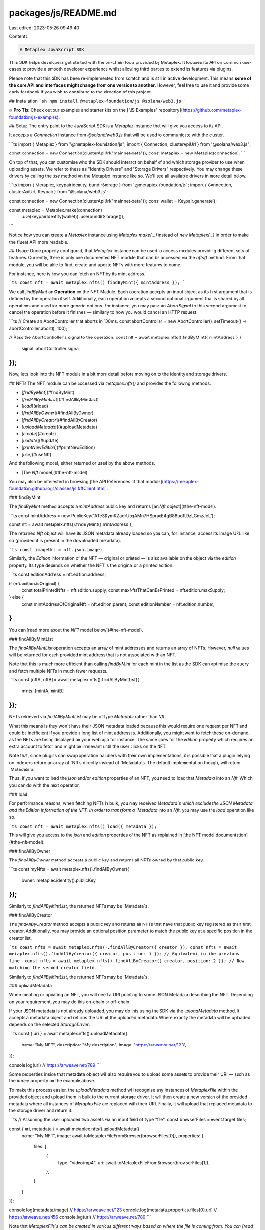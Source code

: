 packages/js/README.md
=====================

Last edited: 2023-05-26 09:49:40

Contents:

.. code-block:: md

    # Metaplex JavaScript SDK

This SDK helps developers get started with the on-chain tools provided by Metaplex. It focuses its API on common use-cases to provide a smooth developer experience whilst allowing third parties to extend its features via plugins.

Please note that this SDK has been re-implemented from scratch and is still in active development. This means **some of the core API and interfaces might change from one version to another**. However, feel free to use it and provide some early feedback if you wish to contribute to the direction of this project.

## Installation
```sh
npm install @metaplex-foundation/js @solana/web3.js
```

🔥 **Pro Tip**: Check out our examples and starter kits on the ["JS Examples" repository](https://github.com/metaplex-foundation/js-examples).

## Setup
The entry point to the JavaScript SDK is a `Metaplex` instance that will give you access to its API.

It accepts a `Connection` instance from `@solana/web3.js` that will be used to communicate with the cluster.

```ts
import { Metaplex } from "@metaplex-foundation/js";
import { Connection, clusterApiUrl } from "@solana/web3.js";

const connection = new Connection(clusterApiUrl("mainnet-beta"));
const metaplex = new Metaplex(connection);
```

On top of that, you can customise who the SDK should interact on behalf of and which storage provider to use when uploading assets. We refer to these as "Identity Drivers" and "Storage Drivers" respectively. You may change these drivers by calling the `use` method on the Metaplex instance like so. We'll see all available drivers in more detail below.

```ts
import { Metaplex, keypairIdentity, bundlrStorage } from "@metaplex-foundation/js";
import { Connection, clusterApiUrl, Keypair } from "@solana/web3.js";

const connection = new Connection(clusterApiUrl("mainnet-beta"));
const wallet = Keypair.generate();

const metaplex = Metaplex.make(connection)
    .use(keypairIdentity(wallet))
    .use(bundlrStorage());
```

Notice how you can create a `Metaplex` instance using `Metaplex.make(...)` instead of `new Metaplex(...)` in order to make the fluent API more readable.

## Usage
Once properly configured, that `Metaplex` instance can be used to access modules providing different sets of features. Currently, there is only one documented NFT module that can be accessed via the `nfts()` method. From that module, you will be able to find, create and update NFTs with more features to come.

For instance, here is how you can fetch an NFT by its mint address.

```ts
const nft = await metaplex.nfts().findByMint({ mintAddress });
```

We call `findByMint` an **Operation** on the NFT Module. Each operation accepts an input object as its first argument that is defined by the operation itself. Additionally, each operation accepts a second optional argument that is shared by all operations and used for more generic options. For instance, you may pass an `AbortSignal` to this second argument to cancel the operation before it finishes — similarly to how you would cancel an HTTP request.

```ts
// Create an AbortController that aborts in 100ms.
const abortController = new AbortController();
setTimeout(() => abortController.abort(), 100);

// Pass the AbortController's signal to the operation.
const nft = await metaplex.nfts().findByMint({ mintAddress }, {
    signal: abortController.signal
});
```

Now, let’s look into the NFT module in a bit more detail before moving on to the identity and storage drivers.

## NFTs
The NFT module can be accessed via `metaplex.nfts()` and provides the following methods.

- [`findByMint`](#findByMint)
- [`findAllByMintList`](#findAllByMintList)
- [`load`](#load)
- [`findAllByOwner`](#findAllByOwner)
- [`findAllByCreator`](#findAllByCreator)
- [`uploadMetadata`](#uploadMetadata)
- [`create`](#create)
- [`update`](#update)
- [`printNewEdition`](#printNewEdition)
- [`use`](#useNft)

And the following model, either returned or used by the above methods.

- [The `Nft` model](#the-nft-model)

You may also be interested in browsing [the API References of that module](https://metaplex-foundation.github.io/js/classes/js.NftClient.html).

### findByMint

The `findByMint` method accepts a `mintAddress` public key and returns [an `Nft` object](#the-nft-model).

```ts
const mintAddress = new PublicKey("ATe3DymKZadrUoqAMn7HSpraxE4gB88uo1L9zLGmzJeL");

const nft = await metaplex.nfts().findByMint({ mintAddress });
```

The returned `Nft` object will have its JSON metadata already loaded so you can, for instance, access its image URL like so (provided it is present in the downloaded metadata).

```ts
const imageUrl = nft.json.image;
```

Similarly, the `Edition` information of the NFT — original or printed — is also available on the object via the `edition` property. Its type depends on whether the NFT is the original or a printed edition.

```ts
const editionAddress = nft.edition.address;

if (nft.edition.isOriginal) {
    const totalPrintedNfts = nft.edition.supply;
    const maxNftsThatCanBePrinted = nft.edition.maxSupply;
} else {
    const mintAddressOfOriginalNft = nft.edition.parent;
    const editionNumber = nft.edition.number;
}
```

You can [read more about the `NFT` model below](#the-nft-model).

### findAllByMintList

The `findAllByMintList` operation accepts an array of mint addresses and returns an array of NFTs. However, `null` values will be returned for each provided mint address that is not associated with an NFT.

Note that this is much more efficient than calling `findByMint` for each mint in the list as the SDK can optimise the query and fetch multiple NFTs in much fewer requests.

```ts
const [nftA, nftB] = await metaplex.nfts().findAllByMintList({
    mints: [mintA, mintB]
});
```

NFTs retrieved via `findAllByMintList` may be of type `Metadata` rather than `Nft`.

What this means is they won't have their JSON metadata loaded because this would require one request per NFT and could be inefficient if you provide a long list of mint addresses. Additionally, you might want to fetch these on-demand, as the NFTs are being displayed on your web app for instance. The same goes for the `edition` property which requires an extra account to fetch and might be irrelevant until the user clicks on the NFT.

Note that, since plugins can swap operation handlers with their own implementations, it is possible that a plugin relying on indexers return an array of `Nft`s directly instead of `Metadata`s. The default implementation though, will return `Metadata`s.

Thus, if you want to load the `json` and/or `edition` properties of an NFT, you need to load that `Metadata` into an `Nft`. Which you can do with the next operation.

### load

For performance reasons, when fetching NFTs in bulk, you may received `Metadata`s which exclude the JSON Metadata and the Edition information of the NFT. In order to transform a `Metadata` into an `Nft`, you may use the `load` operation like so.

```ts
const nft = await metaplex.nfts().load({ metadata });
```

This will give you access to the `json` and `edition` properties of the NFT as explained in [the NFT model documentation](#the-nft-model).

### findAllByOwner

The `findAllByOwner` method accepts a public key and returns all NFTs owned by that public key.

```ts
const myNfts = await metaplex.nfts().findAllByOwner({
    owner: metaplex.identity().publicKey
});
```

Similarly to `findAllByMintList`, the returned NFTs may be `Metadata`s.

### findAllByCreator

The `findAllByCreator` method accepts a public key and returns all NFTs that have that public key registered as their first creator. Additionally, you may provide an optional position parameter to match the public key at a specific position in the creator list.

```ts
const nfts = await metaplex.nfts().findAllByCreator({ creator });
const nfts = await metaplex.nfts().findAllByCreator({ creator, position: 1 }); // Equivalent to the previous line.
const nfts = await metaplex.nfts().findAllByCreator({ creator, position: 2 }); // Now matching the second creator field.
```

Similarly to `findAllByMintList`, the returned NFTs may be `Metadata`s.

### uploadMetadata

When creating or updating an NFT, you will need a URI pointing to some JSON Metadata describing the NFT. Depending on your requirement, you may do this on-chain or off-chain.

If your JSON metadata is not already uploaded, you may do this using the SDK via the `uploadMetadata` method. It accepts a metadata object and returns the URI of the uploaded metadata. Where exactly the metadata will be uploaded depends on the selected `StorageDriver`.

```ts
const { uri } = await metaplex.nfts().uploadMetadata({
    name: "My NFT",
    description: "My description",
    image: "https://arweave.net/123",
});

console.log(uri) // https://arweave.net/789
```

Some properties inside that metadata object will also require you to upload some assets to provide their URI — such as the `image` property on the example above.

To make this process easier, the `uploadMetadata` method will recognise any instances of `MetaplexFile` within the provided object and upload them in bulk to the current storage driver. It will then create a new version of the provided metadata where all instances of `MetaplexFile` are replaced with their URI. Finally, it will upload that replaced metadata to the storage driver and return it.

```ts
// Assuming the user uploaded two assets via an input field of type "file".
const browserFiles = event.target.files;

const { uri, metadata } = await metaplex.nfts().uploadMetadata({
    name: "My NFT",
    image: await toMetaplexFileFromBrowser(browserFiles[0]),
    properties: {
        files: [
            {
                type: "video/mp4",
                uri: await toMetaplexFileFromBrowser(browserFiles[1]),
            },
        ]
    }
});

console.log(metadata.image) // https://arweave.net/123
console.log(metadata.properties.files[0].uri) // https://arweave.net/456
console.log(uri) // https://arweave.net/789
```

Note that `MetaplexFile`s can be created in various different ways based on where the file is coming from. You can [read more about `MetaplexFile` objects and how to use them here](#MetaplexFile).

### create

The `create` method accepts [a variety of parameters](https://metaplex-foundation.github.io/js/types/js.CreateNftInput.html) that define the on-chain data of the NFT. The only parameters required are its `name`, its `sellerFeeBasisPoints` — i.e. royalties — and the `uri` pointing to its JSON metadata — remember that you can use `uploadMetadata` to get that URI. All other parameters are optional as the SDK will do its best to provide sensible default values.

Here's how you can create a new NFT with minimum configuration.

```ts
const { nft } = await metaplex.nfts().create({
    uri: "https://arweave.net/123",
    name: "My NFT",
    sellerFeeBasisPoints: 500, // Represents 5.00%.
});
```

This will take care of creating the mint account, the associated token account, the metadata PDA and the original edition PDA (a.k.a. the master edition) for you.

Additionally, since no other optional parameters were provided, it will do its best to provide sensible default values for the rest of the parameters. Namely:
- Since no owner, mint authority or update authority were provided, the “identity” of the SDK will be used by default for these parameters. Meaning the SDK's identity will be the owner of that new NFT.
- It will also default to setting the identity as the first and only creator with a 100% share.
- It will default to making the NFT mutable — meaning the update authority will be able to update it later on.

If some of these default parameters are not suitable for your use case, you may provide them explicitly when creating the NFT. [Here is the exhaustive list of parameters](https://metaplex-foundation.github.io/js/types/js.CreateNftInput.html) accepted by the `create` method.

### update

The `update` method accepts an `Nft` object and a set of parameters to update on the NFT.

For instance, here is how you would change the on-chain name of an NFT.

```ts
await metaplex.nfts().update({ 
    nftOrSft: nft,
    name: "My Updated Name"
});
```

Anything that you don’t provide in the parameters will stay unchanged. Note that it will not fetch the updated NFT in order to avoid the extra HTTP call if you don't need it. If you do need to refresh the NFT instance to access the latest data, you may do that using the `refresh` operation.

```ts
const updatedNft = await metaplex.nfts().refresh(nft);
```

If you’d like to change the JSON metadata of the NFT, you’d first need to upload a new metadata object using the `uploadMetadata` method and then use the provided URI to update the NFT.

```ts
const { uri: newUri } = await metaplex.nfts().uploadMetadata({
    ...nft.json,
    name: "My Updated Metadata Name",
    description: "My Updated Metadata Description",
});

await metaplex.nfts().update({ 
    nftOrSft: nft,
    uri: newUri
});
```

### printNewEdition

The `printNewEdition` method requires the mint address of the original NFT and returns a brand-new NFT printed from the original edition.

This is how you would print a new edition of the `originalNft` NFT.

```ts
const { nft: printedNft } = await metaplex.nfts().printNewEdition({
    originalMint: originalNft.mint
});
```

By default, it will print using the token account of the original NFT as proof of ownership, and it will do so using the current `identity` of the SDK. You may customise all of these parameters by providing them explicitly.

```ts
await metaplex.nfts().printNewEdition({
    originalMint,
    newMint,                   // Defaults to a brand-new Keypair.
    newUpdateAuthority,        // Defaults to the current identity.
    newOwner,                  // Defaults to the current identity.
    originalTokenAccountOwner, // Defaults to the current identity.
    originalTokenAccount,      // Defaults to the associated token account of the current identity.
});
```

Notice that, by default, update authority will be transfered to the metaplex identity. If you want the printed edition to retain the update authority of the original edition, you might want to provide it explicitly like so.

```ts
await metaplex.nfts().printNewEdition({
    originalMint,
    newUpdateAuthority: originalNft.updateAuthorityAddress,
});
```

### useNft

The `use` method requires [a usable NFT](https://docs.metaplex.com/programs/token-metadata/using-nfts) and will decrease the amount of uses by one. You may also provide the `numberOfUses` parameter, if you'd like to use it more than once in the same instruction.

```ts
await mx.nfts().use({ mintAddress: nft.address }); // Use once.
await mx.nfts().use({ mintAddress: nft.address, numberOfUses: 3 }); // Use three times.
```

### The `Nft` model

All of the methods above either return or interact with an `Nft` object. The `Nft` object is a read-only data representation of your NFT that contains all the information you need at the top level.

Here is an overview of the properties that are available on the `Nft` object.

```ts
type Nft = Readonly<{
    model: 'nft';
    address: PublicKey;
    metadataAddress: Pda;
    updateAuthorityAddress: PublicKey;
    json: Option<Json>;
    jsonLoaded: boolean;
    name: string;
    symbol: string;
    uri: string;
    isMutable: boolean;
    primarySaleHappened: boolean;
    sellerFeeBasisPoints: number;
    editionNonce: Option<number>;
    creators: Creator[];
    tokenStandard: Option<TokenStandard>;
    collection: Option<{
        address: PublicKey;
        verified: boolean;
    }>;
    collectionDetails: Option<{
        version: 'V1';
        size: BigNumber;
    }>;
    uses: Option<{
        useMethod: UseMethod;
        remaining: BigNumber;
        total: BigNumber;
    }>;
    mint: {
        model: 'mint';
        address: PublicKey;
        mintAuthorityAddress: Option<PublicKey>;
        freezeAuthorityAddress: Option<PublicKey>;
        decimals: number;
        supply: SplTokenAmount;
        isWrappedSol: boolean;
        currency: SplTokenCurrency;
    };
    edition:
        | {
            model: 'nftEdition';
            isOriginal: true;
            address: PublicKey;
            supply: BigNumber;
            maxSupply: Option<BigNumber>;
        }
        | {
            model: 'nftEdition';
            isOriginal: false;
            address: PublicKey;
            parent: PublicKey;
            number: BigNumber;
        };
}>
```

Additionally, The SDK may sometimes return a `Metadata` instead of an `Nft` object. The `Metadata` model contains the same data as the `Nft` model but it excludes the following properties: `json`, `mint` and `edition`. This is because they are not always needed and/or can be expensive to load. Therefore, the SDK uses the following rule of thumb:
- If you're only fetching one NFT — e.g. by using `findByMint` — then you will receive an `Nft` object containing these properties.
- If you're fetching multiple NFTs — e.g. by using `findAllByMintLint` — then you will receive an array of `Metadata` that do not contain these properties.

You may obtain an `Nft` object from a `Metadata` object by using [the `load` method](#load) explained above,

## Candy Machines
The Candy Machine module can be accessed via `metaplex.candyMachinesV2()` and provides the following documented methods.

- [`findMintedNfts(candyMachine, options)`](#findMintedNfts)

The Candy Machine actually contains more features and models but we are still in the process of documenting them.

### findMintedNfts

The `findMintedNfts` method accepts the public key of a Candy Machine and returns all NFTs that have been minted from that Candy Machine so far.

By default, it will assume you're providing the public key of a Candy Machine v2. If you want to use a different version, you can provide the version as the second parameter.

```ts
const nfts = await metaplex.candyMachinesV2().findMintedNfts({ candyMachine });
const nfts = await metaplex.candyMachinesV2().findMintedNfts({ candyMachine, version: 2 }); // Equivalent to the previous line.
const nfts = await metaplex.candyMachinesV2().findMintedNfts({ candyMachine, version: 1 }); // Now finding NFTs for Candy Machine v1.
```

Note that the current implementation of this method delegates to `nfts().findAllByCreator()` whilst fetching the appropriate PDA for Candy Machines v2.

Similarly to `findAllByMintList`, the returned NFTs may be `Metadata`s.

## Identity
The current identity of a `Metaplex` instance can be accessed via `metaplex.identity()` and provide information on the wallet we are acting on behalf of when interacting with the SDK.

This method returns an identity client with the following interface.

```ts
class IdentityClient {
    driver(): IdentityDriver;
    setDriver(newDriver: IdentityDriver): void;
    publicKey: PublicKey;
    secretKey?: Uint8Array;
    signMessage(message: Uint8Array): Promise<Uint8Array>;
    verifyMessage(message: Uint8Array, signature: Uint8Array): boolean;
    signTransaction(transaction: Transaction): Promise<Transaction>;
    signAllTransactions(transactions: Transaction[]): Promise<Transaction[]>;
    equals(that: Signer | PublicKey): boolean;
    hasSecretKey(): this is KeypairSigner;
}
```

The `IdentityClient` delegates to whichever `IdentityDriver` is currently set to provide this set of methods. Thus, the implementation of these methods depends on the concrete identity driver being used. For instance, in the CLI, these methods will directly use a key pair whereas, in the browser, they will delegate to a wallet adapter.

Let’s have a quick look at the concrete identity drivers available to us.

### guestIdentity

The `guestIdentity` driver is the default driver and requires no parameter. It is essentially a `null` driver that can be useful when we don’t need to send any signed transactions.

```ts
import { guestIdentity } from "@metaplex-foundation/js";

metaplex.use(guestIdentity());
```

If we try to sign a message or a transaction using this driver, an error will be thrown.

### keypairIdentity

The `keypairIdentity` driver accepts a `Keypair` object as a parameter. This is useful when using the SDK locally such as within CLI applications.

```ts
import { keypairIdentity } from "@metaplex-foundation/js";
import { Keypair } from "@solana/web3.js";

// Load a local keypair.
const keypairFile = fs.readFileSync('/Users/username/.config/solana/id.json');
const keypair = Keypair.fromSecretKey(Buffer.from(JSON.parse(keypairFile.toString())));

// Use it in the SDK.
metaplex.use(keypairIdentity(keypair));
```

### walletAdapterIdentity

The `walletAdapterIdentity` driver accepts a wallet adapter as defined by the [“wallet-adapter” repo from Solana Labs](https://github.com/solana-labs/wallet-adapter). This is useful when using the SDK in a web application that requires the user to manually approve transactions.

```ts
import { walletAdapterIdentity } from "@metaplex-foundation/js";
import { useWallet } from '@solana/wallet-adapter-react';

const wallet = useWallet();
metaplex.use(walletAdapterIdentity(wallet));
```

## Storage
You may access the storage client using `metaplex.storage()` which will give you access to the following interface.

```ts
class StorageClient {
    driver(): StorageDriver
    setDriver(newDriver: StorageDriver): void;
    getUploadPriceForBytes(bytes: number): Promise<Amount>;
    getUploadPriceForFile(file: MetaplexFile): Promise<Amount>;
    getUploadPriceForFiles(files: MetaplexFile[]): Promise<Amount>;
    upload(file: MetaplexFile): Promise<string>;
    uploadAll(files: MetaplexFile[]): Promise<string[]>;
    uploadJson<T extends object = object>(json: T): Promise<string>;
    download(uri: string, options?: RequestInit): Promise<MetaplexFile>;
    downloadJson<T extends object = object>(uri: string, options?: RequestInit): Promise<T>;
}
```

Similarly to the `IdentityClient`, the `StorageClient` delegates to the current `StorageDriver` when executing these methods. We'll take a look at the storage drivers available to us, but first, let's talk about the `MetaplexFile` type which is being used throughout the `StorageClient` API.

### MetaplexFile

The `MetaplexFile` type is a simple wrapper around `Buffer` that adds additional context relevant to files and assets such as their filename, content type, extension, etc. It contains the following data.

```ts
type MetaplexFile = Readonly<{
    buffer: Buffer;
    fileName: string;
    displayName: string;
    uniqueName: string;
    contentType: string | null;
    extension: string | null;
    tags: MetaplexFileTag[];
}>
```

You may use the `toMetaplexFile` function to create a `MetaplexFile` object from a `Buffer` instance (or content `string`) and a filename. The filename is necessary to infer the extension and the mime type of the provided file.

```ts
const file = toMetaplexFile('The content of my file', 'my-file.txt');
```

You may also explicitly provide these options by passing a third parameter to the constructor.

```ts
const file = toMetaplexFile('The content of my file', 'my-file.txt', {
    displayName = 'A Nice Title For My File'; // Defaults to the filename.
    uniqueName = 'my-company/files/some-identifier'; // Defaults to a random string.
    contentType = 'text/plain'; // Infer it from filename by default.
    extension = 'txt'; // Infer it from filename by default.
    tags = [{ name: 'my-tag', value: 'some-value' }]; // Defaults to [].
});
```

Note that if you want to create a `MetaplexFile` directly from a JSON object, there's a `toMetaplexFileFromJson` helper method that you can use like so.

```ts
const file = toMetaplexFileFromJson({ foo: 42 });
```

In practice, you will most likely be creating `MetaplexFile`s from files either present on your computer or uploaded by some user on the browser. You can do the former by using `fs.readFileSync`.

```ts
const buffer = fs.readFileSync('/path/to/my-file.txt');
const file = toMetaplexFile(buffer, 'my-file.txt');
```

And the latter by using the `toMetaplexFileFromBrowser` helper method which accepts a `File` object as defined in the browser.

```ts
const browserFile: File = event.target.files[0];
const file: MetaplexFile = await toMetaplexFileFromBrowser(browserFile);
```

Okay, now let’s talk about the concrete storage drivers available to us and how to set them up.

### bundlrStorage

The `bundlrStorage` driver is the default driver and uploads assets on Arweave using the [Bundlr network](https://bundlr.network/).

By default, it will use the same RPC endpoint used by the `Metaplex` instance as a `providerUrl` and the mainnet address `"https://node1.bundlr.network"` as the Bundlr address.

You may customise these by passing a parameter object to the `bundlrStorage` method. For instance, here’s how you can use Bundlr on devnet.

```ts
import { bundlrStorage } from "@metaplex-foundation/js";

metaplex.use(bundlrStorage({
    address: 'https://devnet.bundlr.network',
    providerUrl: 'https://api.devnet.solana.com',
    timeout: 60000,
}));
```

To fund your bundlr storage account you can cast it in TypeScript like so:

```ts
const bundlrStorage = metaplex.storage().driver() as BundlrStorageDriver;
```

This gives you access to useful public methods such as:

```ts
bundlrStorage.fund([metaplexFile1, metaplexFile2]); // Fund using file size.
bundlrStorage.fund(1000); // Fund using byte size.
(await bundlrStorage.bundlr()).fund(1000); // Fund using lamports directly.
```

### mockStorage

The `mockStorage` driver is a fake driver mostly used for testing purposes. It will not actually upload the assets anywhere but instead will generate random URLs and keep track of their content in a local dictionary. That way, once uploaded, an asset can be retrieved using the `download` method.

```ts
import { mockStorage } from "@metaplex-foundation/js";

metaplex.use(mockStorage());
```

### Additional Storage Drivers

The following storage drivers are available as separate packages and must be installed separately.

- [`js-plugin-aws`](https://github.com/metaplex-foundation/js/tree/main/packages/js-plugin-aws) Uploads files to AWS.
- [`js-plugin-nft-storage`](https://github.com/metaplex-foundation/js/tree/main/packages/js-plugin-nft-storage) Uploads files to IPFS via NFT.Storage.

## Programmable NFTs

Starting from version `0.18.0`, you can now create and maintain programmable NFTs via the JS SDK. Here are some quick examples using the latest instructions from Token Metadata which can be used for all token standards (not only programmable NFTs).

Note that managing rulesets is not yet supported on the JS SDK and you will need to use [the Token Auth Rules library](https://github.com/metaplex-foundation/mpl-token-auth-rules/tree/main/packages/sdk) for that purpose.

### Create

Create all the required accounts of an NFT. Namely, the mint account (if it doesn't already exist), the metadata account and the master edition account. Setting the `tokenStandard` to `ProgrammableNonFungible` in the example below is what makes the created NFT a programmable one. You may also provide a `ruleSet` account at this point.

Note that `createSft` can be used for fungible standards.

```ts
await metaplex.nfts().createNft({
    tokenStandard: TokenStandard.ProgrammableNonFungible,
    // ...
});
```

### Mint

Mint new tokens. From 0 to 1 for NFTs or any for SFTs.

This will create the token account if it doesn't already exist.

```ts
await metaplex.nfts().mint({
    nftOrSft: sft,
    toOwner,
    amount: token(1),
});
```

### Update

Update the metadata and/or master edition accounts of an asset. You may also update the `ruleSet` account for programmable NFTs.

```ts
await metaplex.nfts().update({
    nftOrSft,
    name: "My new NFT name",
    ruleSet: ruleSet.publicKey,
});
```

### Transfer

Transfer an asset fully or partially (for SFTs). For programmable NFTs, it will ensure that the transfer is allowed by the ruleset. For the other token standards, it will delegate the transfer to the SPL token program.

```ts
await metaplex.nfts().transfer({
    nftOrSft,
    authority: ownerA,
    fromOwner: ownerA.publicKey,
    toOwner: ownerB.publicKey,
    amount: token(1),
});
```

### Delegate

Approves a new delegate authority for a given role. There are two types of delegates: metadata delegates and token delegates.
- Metadata delegates are approved by the update authority of the NFT and each manages one aspect of the metadata account. There can be multiple metadata delegates for the same asset.
- Token delegates are approved by the owner of an NFT and are used to transfer, lock and/or burn tokens. There can be only one token delegate per token account.

You can read more about delegates and their roles in the [Programmable NFT Guide](https://github.com/metaplex-foundation/metaplex-program-library/blob/master/token-metadata/program/ProgrammableNFTGuide.md#--delegates).

```ts
// Metadata delegate.
await metaplex.nfts().delegate({
    nftOrSft,
    authority: updateAuthority,
    delegate: {
        type: 'CollectionV1',
        delegate: collectionDelegate.publicKey,
        updateAuthority: updateAuthority.publicKey,
    },
});

// Token delegate (for programmable NFTs only).
await metaplex.nfts().delegate({
    nftOrSft,
    authority: nftOwner,
    delegate: {
        type: 'TransferV1',
        delegate: transferDelegate.publicKey,
        owner: nftOwner.publicKey,
        data: { amount: 1 },
    },
});
```

### Revoke

Revoke a delegated authority. Note that only metadata delegates can be self-revoked.

```ts
// Metadata delegate.
await metaplex.nfts().revoke({
    nftOrSft,
    authority: updateAuthority,
    delegate: {
        type: 'CollectionV1',
        delegate: collectionDelegate.publicKey,
        updateAuthority: updateAuthority.publicKey,
    },
});

// Token delegate (for programmable NFTs only).
await metaplex.nfts().revoke({
    nftOrSft,
    authority: nftOwner,
    delegate: {
        type: 'TransferV1',
        delegate: transferDelegate.publicKey,
        owner: nftOwner.publicKey,
    },
});

// Metadata delegate self-revoke.
await metaplex.nfts().revoke({
    nftOrSft,
    authority: { __kind: 'self', delegate: collectionDelegate },
    delegate: {
        type: 'CollectionV1',
        delegate: collectionDelegate.publicKey,
        updateAuthority: nft.updateAuthorityAddress,
    },
});
```

### Lock/Unlock

Allow specific delegates to lock and unlock programmable NFTs. This is for programmable NFTs only.

```ts
// Lock an NFT using a utility delegate.
await metaplex.nfts().lock({
    nftOrSft: nft,
    authority: {
        __kind: 'tokenDelegate',
        type: 'UtilityV1',
        delegate: utilityDelegate,
        owner: nftOwner.publicKey,
    },
});

// Unlock an NFT using a utility delegate.
await metaplex.nfts().unlock({
    nftOrSft: nft,
    authority: {
        __kind: 'tokenDelegate',
        type: 'UtilityV1',
        delegate: utilityDelegate,
        owner: nftOwner.publicKey,
    },
});
```


